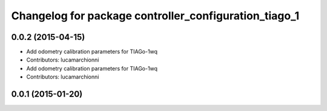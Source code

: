 ^^^^^^^^^^^^^^^^^^^^^^^^^^^^^^^^^^^^^^^^^^^^^^^^^^^^^^
Changelog for package controller_configuration_tiago_1
^^^^^^^^^^^^^^^^^^^^^^^^^^^^^^^^^^^^^^^^^^^^^^^^^^^^^^

0.0.2 (2015-04-15)
------------------
* Add odometry calibration parameters for TIAGo-1wq
* Contributors: lucamarchionni

* Add odometry calibration parameters for TIAGo-1wq
* Contributors: lucamarchionni

0.0.1 (2015-01-20)
------------------

